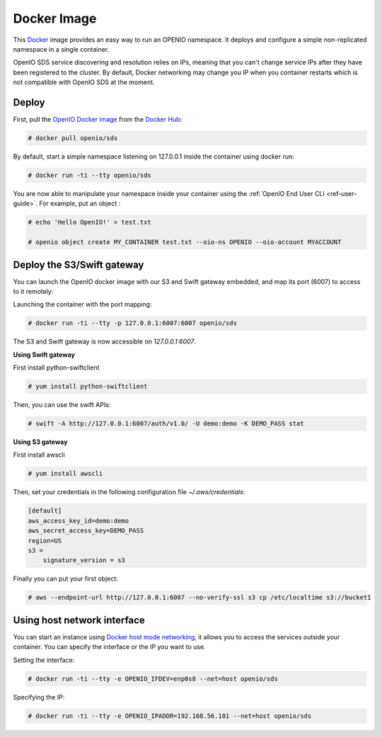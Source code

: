 .. _ref-docker-image:

============
Docker Image
============

This `Docker <http://www.docker.com>`_ image provides an easy way to run an OPENIO namespace.
It deploys and configure a simple non-replicated namespace in a single container.

OpenIO SDS service discovering and resolution relies on IPs, meaning that you can't change service IPs after they have been registered to the cluster. By default, Docker networking may change you IP when you container restarts which is not compatible with OpenIO SDS at the moment.

Deploy
------

First, pull the `OpenIO Docker image <https://hub.docker.com/r/openio/sds/>`_ from the `Docker Hub <https://hub.docker.com>`_:

.. code-block:: console

   # docker pull openio/sds

By default, start a simple namespace listening on 127.0.0.1 inside the container using docker run:

.. code-block:: console

   # docker run -ti --tty openio/sds

You are now able to manipulate your namespace inside your container using the :ref:`OpenIO End User CLI <ref-user-guide>`. For example, put an object :

.. code-block:: console

   # echo 'Hello OpenIO!' > test.txt

   # openio object create MY_CONTAINER test.txt --oio-ns OPENIO --oio-account MYACCOUNT


Deploy the S3/Swift gateway
---------------------------

You can launch the OpenIO docker image with our S3 and Swift gateway embedded, and map its port (6007) to access to it remotely:

Launching the container with the port mapping:

.. code-block:: console

   # docker run -ti --tty -p 127.0.0.1:6007:6007 openio/sds

The S3 and Swift gateway is now accessible on `127.0.0.1:6007`.

**Using Swift gateway**

First install python-swiftclient

.. code-block:: console

  # yum install python-swiftclient

Then, you can use the swift APIs:

.. code-block:: console

   # swift -A http://127.0.0.1:6007/auth/v1.0/ -U demo:demo -K DEMO_PASS stat

**Using S3 gateway**

First install awscli

.. code-block:: console

  # yum install awscli

Then, set your credentials in the following configuration file `~/.aws/credentials`:

.. code-block:: console

   [default]
   aws_access_key_id=demo:demo
   aws_secret_access_key=DEMO_PASS
   region=US
   s3 =
       signature_version = s3

Finally you can put your first object:

.. code-block:: console

   # aws --endpoint-url http://127.0.0.1:6007 --no-verify-ssl s3 cp /etc/localtime s3://bucket1

Using host network interface
----------------------------

You can start an instance using `Docker host mode networking <https://docs.docker.com/engine/reference/run/#network-host>`_, it allows you to access the services outside your container. You can specify the interface or the IP you want to use.


Setting the interface:

.. code-block:: console

  # docker run -ti --tty -e OPENIO_IFDEV=enp0s8 --net=host openio/sds

Specifying the IP:

.. code-block:: console

  # docker run -ti --tty -e OPENIO_IPADDR=192.168.56.101 --net=host openio/sds

